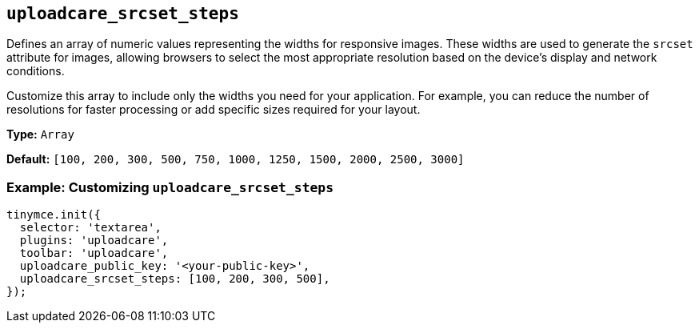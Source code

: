 [[uploadcare-srcset-steps]]
== `uploadcare_srcset_steps`

Defines an array of numeric values representing the widths for responsive images. These widths are used to generate the `srcset` attribute for images, allowing browsers to select the most appropriate resolution based on the device's display and network conditions.

Customize this array to include only the widths you need for your application. For example, you can reduce the number of resolutions for faster processing or add specific sizes required for your layout.

*Type:* `+Array+`

*Default:* `+[100, 200, 300, 500, 750, 1000, 1250, 1500, 2000, 2500, 3000]+`

=== Example: Customizing `uploadcare_srcset_steps`

[source,js]
----
tinymce.init({
  selector: 'textarea',
  plugins: 'uploadcare',
  toolbar: 'uploadcare',
  uploadcare_public_key: '<your-public-key>',
  uploadcare_srcset_steps: [100, 200, 300, 500],
});
----